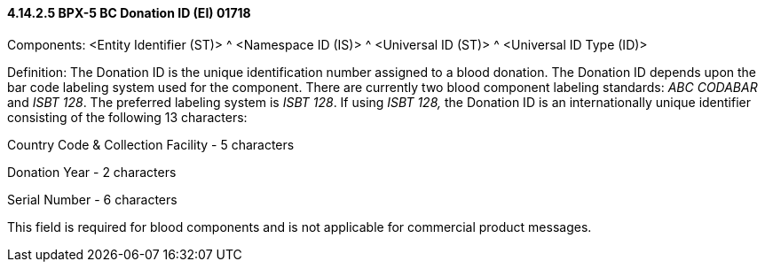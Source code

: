 ==== 4.14.2.5 BPX-5 BC Donation ID (EI) 01718

Components: <Entity Identifier (ST)> ^ <Namespace ID (IS)> ^ <Universal ID (ST)> ^ <Universal ID Type (ID)>

Definition: The Donation ID is the unique identification number assigned to a blood donation. The Donation ID depends upon the bar code labeling system used for the component. There are currently two blood component labeling standards: _ABC CODABAR_ and _ISBT 128_. The preferred labeling system is _ISBT 128_. If using _ISBT 128,_ the Donation ID is an internationally unique identifier consisting of the following 13 characters:

Country Code & Collection Facility - 5 characters

Donation Year - 2 characters

Serial Number - 6 characters

This field is required for blood components and is not applicable for commercial product messages.

